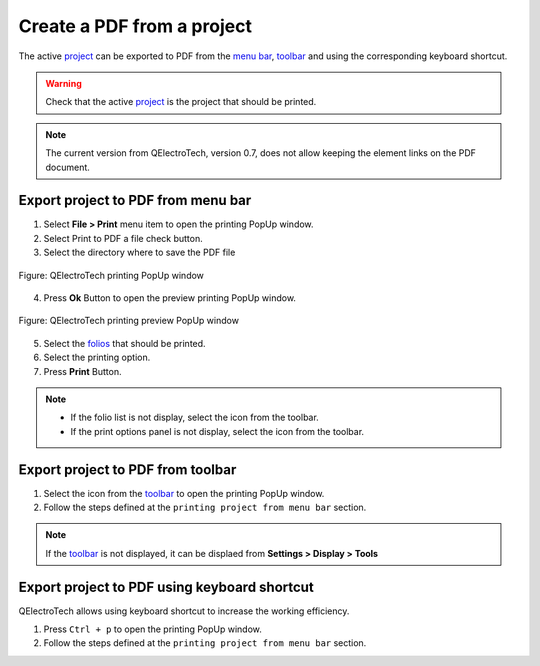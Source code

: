 .. _export&print/create_pdf:

===========================
Create a PDF from a project
===========================

The active `project`_  can be exported to PDF from the `menu bar`_, `toolbar`_ and using the corresponding 
keyboard shortcut.

.. warning::

   Check that the active `project`_ is the project that should be printed.

.. note::

    The current version from QElectroTech, version 0.7, does not allow keeping the element 
    links on the PDF document.

Export project to PDF from menu bar
~~~~~~~~~~~~~~~~~~~~~~~~~~~~~~~~~~~

1. Select **File > Print** menu item to open the printing PopUp window.
2. Select Print to PDF a file check button.
3. Select the directory where to save the PDF file

.. figure:: /_external/_images/en/qet_print/qet_print_select_pdf.png
        :align: center

        Figure: QElectroTech printing PopUp window 

4. Press **Ok** Button to open the preview printing PopUp window.

.. figure:: /_external/_images/en/qet_print/qet_print_preview.png
        :align: center

        Figure: QElectroTech printing preview PopUp window 

5. Select the `folios`_ that should be printed.
6. Select the printing option. 
7. Press **Print** Button.

.. note::

   * If the folio list is not display, select the icon |icon_folio_list| from the toolbar.
   * If the print options panel is not display, select the icon |icon_print_options| from the toolbar.

.. |icon_folio_list| image:: /_external/_images/_site-assets/user/ico/22x22/diagram/diagram.png
.. |icon_print_options| image:: /_external/_images/_site-assets/user/ico/16x16/configure/configure.png

Export project to PDF from toolbar
~~~~~~~~~~~~~~~~~~~~~~~~~~~~~~~~~~

1. Select the icon |document-print| from the `toolbar`_ to open the printing PopUp window.
2. Follow the steps defined at the ``printing project from menu bar`` section.

.. |document-print| image:: /_external/_images/_site-assets/user/ico/22x22/document/document-print.png

.. note::

   If the `toolbar`_ is not displayed, it can be displaed from **Settings > Display > Tools**

Export project to PDF using keyboard shortcut
~~~~~~~~~~~~~~~~~~~~~~~~~~~~~~~~~~~~~~~~~~~~~

QElectroTech allows using keyboard shortcut to increase the working efficiency.

1. Press ``Ctrl + p`` to open the printing PopUp window.
2. Follow the steps defined at the ``printing project from menu bar`` section.

.. seealso::

    For more information about QElectroTech keyboard shortcuts, refer to `menu bar`_ section.

.. _project: ../project/index.html
.. _menu bar: ../interface/menu_bar.html
.. _toolbar: ../interface/toolbars.html
.. _folios: ../folio/index.html
.. _printing settings: ../preferences/settings_printing.html